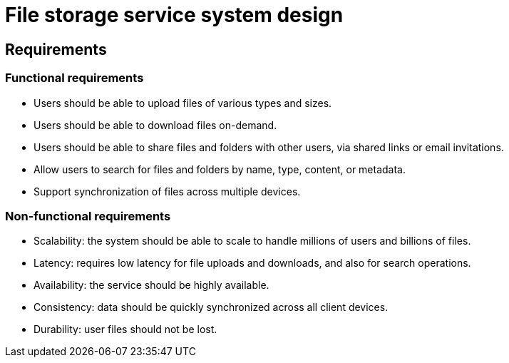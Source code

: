 = File storage service system design

== Requirements

=== Functional requirements

* Users should be able to upload files of various types and sizes.

* Users should be able to download files on-demand.

* Users should be able to share files and folders with other users, via shared links or email invitations.

* Allow users to search for files and folders by name, type, content, or metadata.

* Support synchronization of files across multiple devices.

=== Non-functional requirements

* Scalability: the system should be able to scale to handle millions of users and billions of files.

* Latency: requires low latency for file uploads and downloads, and also for search operations.

* Availability: the service should be highly available.

* Consistency: data should be quickly synchronized across all client devices.

* Durability: user files should not be lost.
